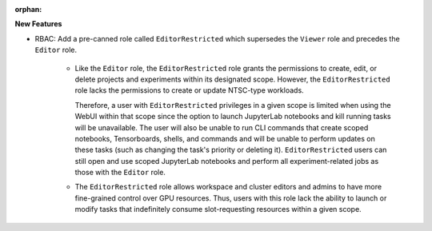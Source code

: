 :orphan:

**New Features**

-  RBAC: Add a pre-canned role called ``EditorRestricted`` which supersedes the ``Viewer`` role
   and precedes the ``Editor`` role.

    -  Like the ``Editor`` role, the ``EditorRestricted`` role grants the permissions to create,
       edit, or delete projects and experiments within its designated scope. However, the
       ``EditorRestricted`` role lacks the permissions to create or update NTSC-type workloads.

       Therefore, a user with ``EditorRestricted`` privileges in a given scope is limited when
       using the WebUI within that scope since the option to launch JupyterLab notebooks and kill
       running tasks will be unavailable. The user will also be unable to run CLI commands that
       create scoped notebooks, Tensorboards, shells, and commands and will be unable to perform
       updates on these tasks (such as changing the task's priority or deleting it).
       ``EditorRestricted`` users can still open and use scoped JupyterLab notebooks and
       perform all experiment-related jobs as those with the ``Editor`` role.

    -  The ``EditorRestricted`` role allows workspace and cluster editors and admins
       to have more fine-grained control over GPU resources. Thus, users with this role lack the
       ability to launch or modify tasks that indefinitely consume slot-requesting resources within
       a given scope.
